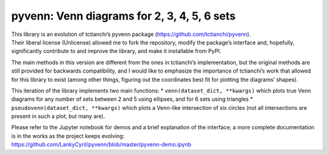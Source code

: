 pyvenn: Venn diagrams for 2, 3, 4, 5, 6 sets
============================================

| This library is an evolution of tctianchi’s pyvenn package
  (https://github.com/tctianchi/pyvenn).
| Their liberal license (Unlicense) allowed me to fork the repository,
  modify the package’s interface and, hopefully, significantly
  contribute to and improve the library, and make it installable from
  PyPI.

The main methods in this version are different from the ones in
tctianchi’s implementation, but the original methods are still provided
for backwards compatibility, and I would like to emphasize the
importance of tctianchi’s work that allowed for this library to exist
(among other things, figuring out the coordinates best fit for plotting
the diagrams’ shapes).

This iteration of the library implements two main functions: \*
``venn(dataset_dict, **kwargs)`` which plots true Venn diagrams for any
number of sets between 2 and 5 using ellipses, and for 6 sets using
triangles \* ``pseudovenn(dataset_dict, **kwargs)`` which plots a
Venn-like intersection of six circles (not all intersections are present
in such a plot, but many are).

| Please refer to the Jupyter notebook for demos and a brief explanation
  of the interface; a more complete documentation is in the works as the
  project keeps evolving:
| https://github.com/LankyCyril/pyvenn/blob/master/pyvenn-demo.ipynb
